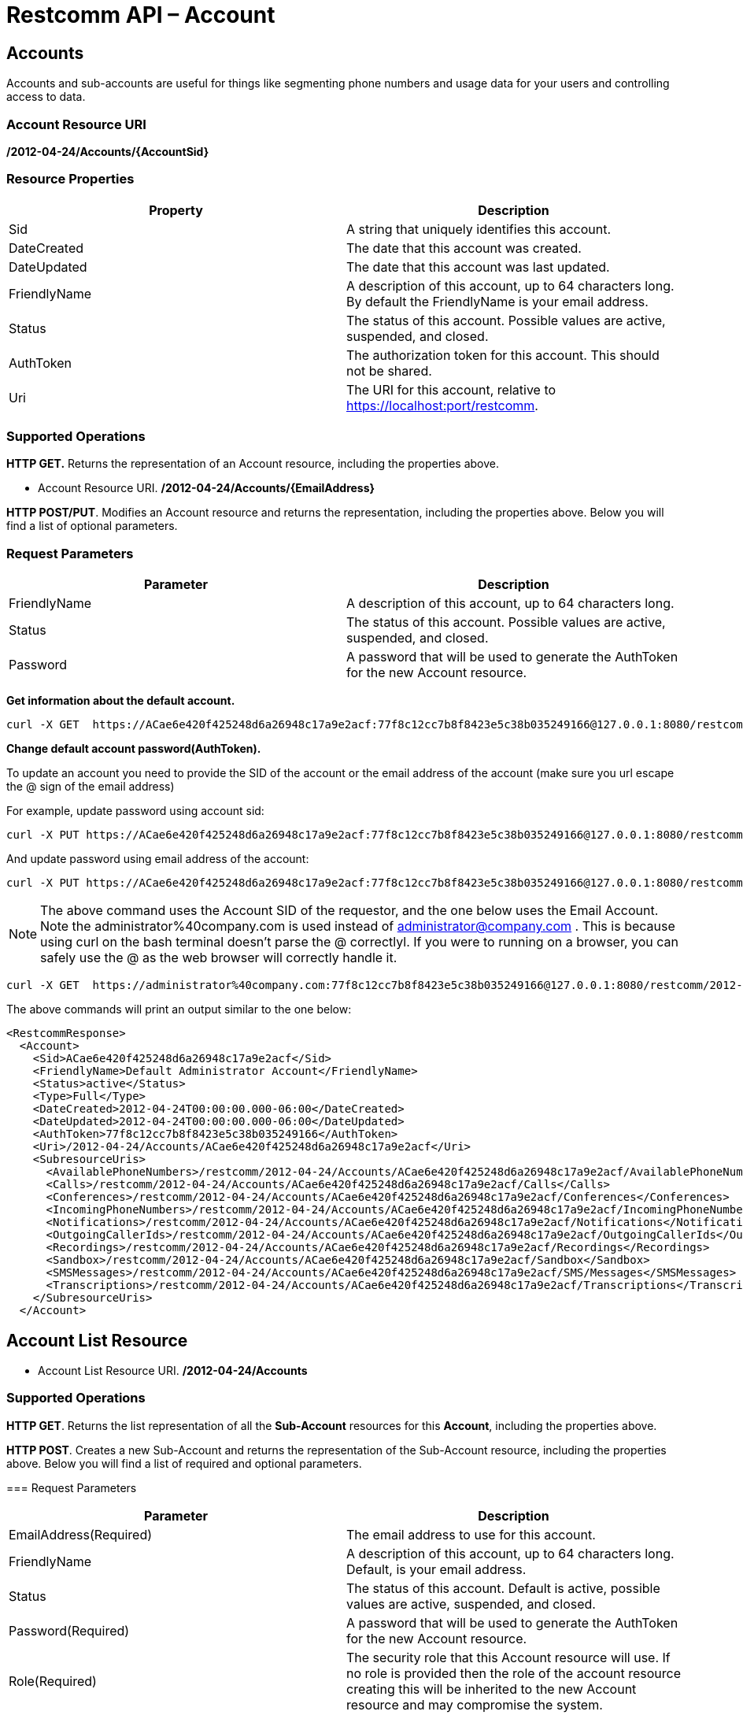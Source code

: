 = Restcomm API – Account

[[Accounts]]
== Accounts

Accounts and sub-accounts are useful for things like segmenting phone numbers and usage data for your users and controlling access to data.

=== Account Resource URI

*/2012-04-24/Accounts/\{AccountSid}*

=== Resource Properties

[cols=",",options="header",]
|=========================================================================================================================
|Property |Description
|Sid |A string that uniquely identifies this account.
|DateCreated |The date that this account was created.
|DateUpdated |The date that this account was last updated.
|FriendlyName |A description of this account, up to 64 characters long. By default the FriendlyName is your email address.
|Status |The status of this account. Possible values are active, suspended, and closed.
|AuthToken |The authorization token for this account. This should not be shared.
|Uri |The URI for this account, relative to https://localhost:port/restcomm.
|=========================================================================================================================

=== Supported Operations

*HTTP GET.* Returns the representation of an Account resource, including the properties above.

* Account Resource URI. */2012-04-24/Accounts/\{EmailAddress}*

**HTTP POST/PUT**. Modifies an Account resource and returns the representation, including the properties above. Below you will find a list of optional parameters.

=== Request Parameters

[cols=",",options="header",]
|==============================================================================================
|Parameter |Description
|FriendlyName |A description of this account, up to 64 characters long.
|Status |The status of this account. Possible values are active, suspended, and closed.
|Password |A password that will be used to generate the AuthToken for the new Account resource.
|==============================================================================================

**Get information about the default account.**

....
curl -X GET  https://ACae6e420f425248d6a26948c17a9e2acf:77f8c12cc7b8f8423e5c38b035249166@127.0.0.1:8080/restcomm/2012-04-24/Accounts/ACae6e420f425248d6a26948c17a9e2acf
....


**Change default account password(AuthToken).**

To update an account you need to provide the SID of the account or the email address of the account (make sure you url escape the @ sign of the email address)

For example, update password using account sid:
....
curl -X PUT https://ACae6e420f425248d6a26948c17a9e2acf:77f8c12cc7b8f8423e5c38b035249166@127.0.0.1:8080/restcomm/2012-04-24/Accounts/ACae6e420f425248d6a26948c17a9e2acf -d "Password=NewPassword"
....

And update password using email address of the account:

....
curl -X PUT https://ACae6e420f425248d6a26948c17a9e2acf:77f8c12cc7b8f8423e5c38b035249166@127.0.0.1:8080/restcomm/2012-04-24/Accounts/administrator%40company.com -d "Password=NewPassword"
....

NOTE: The above command uses the Account SID of the requestor, and the one below uses the Email Account. Note the administrator%40company.com is used instead of administrator@company.com . This is because using curl on the bash terminal doesn't parse the @ correctlyl. If you were to running on a browser, you can safely use the @ as the web browser will correctly handle it.

....
curl -X GET  https://administrator%40company.com:77f8c12cc7b8f8423e5c38b035249166@127.0.0.1:8080/restcomm/2012-04-24/Accounts/ACae6e420f425248d6a26948c17a9e2acf
....

The above commands will print an output similar to the one below:

----
<RestcommResponse>
  <Account>
    <Sid>ACae6e420f425248d6a26948c17a9e2acf</Sid>
    <FriendlyName>Default Administrator Account</FriendlyName>
    <Status>active</Status>
    <Type>Full</Type>
    <DateCreated>2012-04-24T00:00:00.000-06:00</DateCreated>
    <DateUpdated>2012-04-24T00:00:00.000-06:00</DateUpdated>
    <AuthToken>77f8c12cc7b8f8423e5c38b035249166</AuthToken>
    <Uri>/2012-04-24/Accounts/ACae6e420f425248d6a26948c17a9e2acf</Uri>
    <SubresourceUris>
      <AvailablePhoneNumbers>/restcomm/2012-04-24/Accounts/ACae6e420f425248d6a26948c17a9e2acf/AvailablePhoneNumbers</AvailablePhoneNumbers>
      <Calls>/restcomm/2012-04-24/Accounts/ACae6e420f425248d6a26948c17a9e2acf/Calls</Calls>
      <Conferences>/restcomm/2012-04-24/Accounts/ACae6e420f425248d6a26948c17a9e2acf/Conferences</Conferences>
      <IncomingPhoneNumbers>/restcomm/2012-04-24/Accounts/ACae6e420f425248d6a26948c17a9e2acf/IncomingPhoneNumbers</IncomingPhoneNumbers>
      <Notifications>/restcomm/2012-04-24/Accounts/ACae6e420f425248d6a26948c17a9e2acf/Notifications</Notifications>
      <OutgoingCallerIds>/restcomm/2012-04-24/Accounts/ACae6e420f425248d6a26948c17a9e2acf/OutgoingCallerIds</OutgoingCallerIds>
      <Recordings>/restcomm/2012-04-24/Accounts/ACae6e420f425248d6a26948c17a9e2acf/Recordings</Recordings>
      <Sandbox>/restcomm/2012-04-24/Accounts/ACae6e420f425248d6a26948c17a9e2acf/Sandbox</Sandbox>
      <SMSMessages>/restcomm/2012-04-24/Accounts/ACae6e420f425248d6a26948c17a9e2acf/SMS/Messages</SMSMessages>
      <Transcriptions>/restcomm/2012-04-24/Accounts/ACae6e420f425248d6a26948c17a9e2acf/Transcriptions</Transcriptions>
    </SubresourceUris>
  </Account>
----

[[Accounts_List]]
== Account List Resource

* Account List Resource URI. */2012-04-24/Accounts*

=== Supported Operations

**HTTP GET**. Returns the list representation of all the *Sub-Account* resources for this **Account**, including the properties above.

**HTTP POST**. Creates a new Sub-Account and returns the representation of the Sub-Account resource, including the properties above. Below you will find a list of required and optional parameters.  

=== Request Parameters

[cols=",",options="header",]
|==============================================================================================================================================================================================================================
|Parameter |Description
|EmailAddress(Required) |The email address to use for this account.
|FriendlyName |A description of this account, up to 64 characters long. Default, is your email address.
|Status |The status of this account. Default is active, possible values are active, suspended, and closed.
|Password(Required) |A password that will be used to generate the AuthToken for the new Account resource.
|Role(Required) |The security role that this Account resource will use. If no role is provided then the role of the account resource creating this will be inherited to the new Account resource and may compromise the system.
|==============================================================================================================================================================================================================================


[[sub-accounts]]
== Sub-Accounts

You can read more about Sub-Accounts and Multi-tenancy http://docs.telestax.com/restcomm-multi-tenancy-and-managing-sub-accounts/[HERE]


----
curl -X GET https://[primarySid]:[primaryAuthToken]@127.0.0.1:8080/restcomm/2012-04-24/Accounts/[secondarySid]/
----

=== Get a list of all current accounts

----
curl -X GET https://[primarySid]:[primaryAuthToken]@127.0.0.1:8080/restcomm/2012-04-24/Accounts/
----

Here is an example of how to createa a **sub-account**. The sub-account will inherit the same permissions has the Administrator's account.

....
curl -X POST https://administrator%40company.com:77f8c12cc7b8f8423e5c38b035249166@127.0.0.1:8080/restcomm/2012-04-24/Accounts/ -d "FriendlyName=MySubAccount" -d "EmailAddress=test@telestax.com" -d "Password=restcomm"
....


=== Supported Operations

NOTE: the **SID**, Email and the *AuthToken* (see output below) of the sub-account can now be used instead of the Administrator's account  

----
<RestcommResponse>
  <Account>
    <Sid>AC3b8f0dd2e5026abde018446cbb3b185d</Sid>
    <FriendlyName>MySubAccount</FriendlyName>
    <Status>active</Status>
    <Type>Full</Type>
    <DateCreated>2013-10-16T09:22:28.708-06:00</DateCreated>
    <DateUpdated>2013-10-16T09:22:28.712-06:00</DateUpdated>
    <AuthToken>53134d7a9914e2b47c8435ebdb50ded3</AuthToken>
    <Uri>/restcomm/2012-04-24/Accounts/AC3b8f0dd2e5026abde018446cbb3b185d</Uri>
    <SubresourceUris>
      <AvailablePhoneNumbers>/restcomm/2012-04-24/Accounts/AC3b8f0dd2e5026abde018446cbb3b185d/AvailablePhoneNumbers</AvailablePhoneNumbers>
      <Calls>/restcomm/2012-04-24/Accounts/AC3b8f0dd2e5026abde018446cbb3b185d/Calls</Calls>
      <Conferences>/restcomm/2012-04-24/Accounts/AC3b8f0dd2e5026abde018446cbb3b185d/Conferences</Conferences>
      <IncomingPhoneNumbers>/restcomm/2012-04-24/Accounts/AC3b8f0dd2e5026abde018446cbb3b185d/IncomingPhoneNumbers</IncomingPhoneNumbers>
      <Notifications>/restcomm/2012-04-24/Accounts/AC3b8f0dd2e5026abde018446cbb3b185d/Notifications</Notifications>
      <OutgoingCallerIds>/restcomm/2012-04-24/Accounts/AC3b8f0dd2e5026abde018446cbb3b185d/OutgoingCallerIds</OutgoingCallerIds>
      <Recordings>/restcomm/2012-04-24/Accounts/AC3b8f0dd2e5026abde018446cbb3b185d/Recordings</Recordings>
      <Sandbox>/restcomm/2012-04-24/Accounts/AC3b8f0dd2e5026abde018446cbb3b185d/Sandbox</Sandbox>
      <SMSMessages>/restcomm/2012-04-24/Accounts/AC3b8f0dd2e5026abde018446cbb3b185d/SMS/Messages</SMSMessages>
      <Transcriptions>/restcomm/2012-04-24/Accounts/AC3b8f0dd2e5026abde018446cbb3b185d/Transcriptions</Transcriptions>
    </SubresourceUris>
  </Account>
----

[[delete-sub-accounts]]
=== Delete Sub-Accounts

.XML Account Deletion
----
curl -X DELETE https://ACae6e420f425248d6a26948c17a9e2acf:PWD@192.168.1.3:8080/restcomm/2012-04-24/Accounts/<Sub-Account-SID>
----

.JSON Account Deletion
----
curl -X DELETE https://ACae6e420f425248d6a26948c17a9e2acf:PWD@192.168.1.3:8080/restcomm/2012-04-24/Accounts.json/<Sub-Account-SID>.json
----
